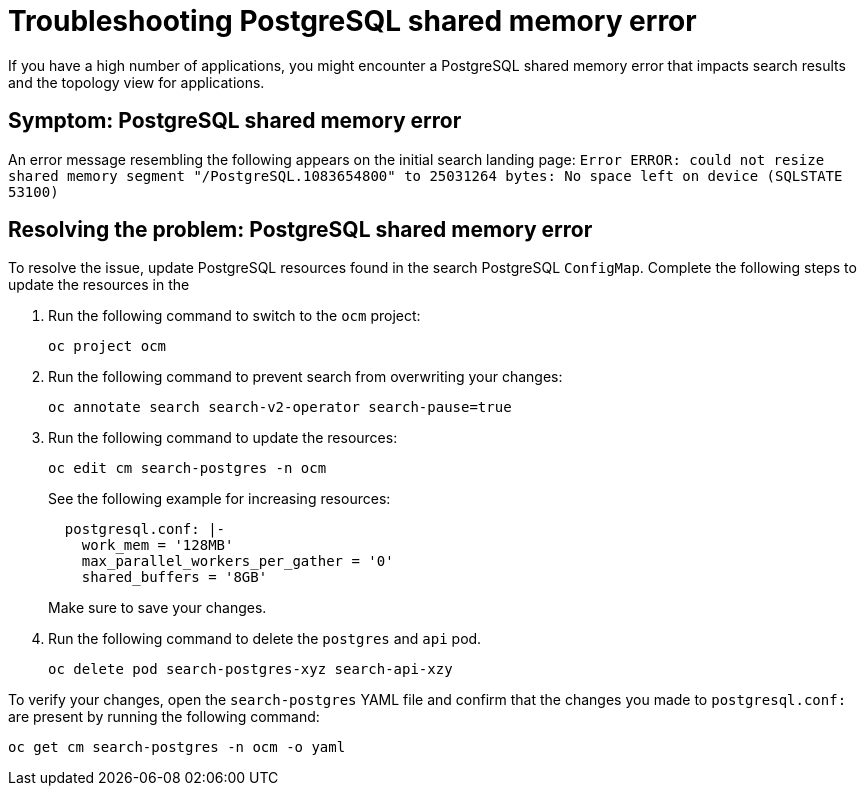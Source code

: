[#troubleshooting-shared-memory]
= Troubleshooting PostgreSQL shared memory error

If you have a high number of applications, you might encounter a PostgreSQL shared memory error that impacts search results and the topology view for applications.
 
[#symptom-shared-memory]
== Symptom: PostgreSQL shared memory error

An error message resembling the following appears on the initial search landing page: `Error ERROR: could not resize shared memory segment "/PostgreSQL.1083654800" to 25031264 bytes: No space left on device (SQLSTATE 53100)`

[#resolving-shared-memory]
== Resolving the problem: PostgreSQL shared memory error

To resolve the issue, update PostgreSQL resources found in the search PostgreSQL `ConfigMap`. Complete the following steps to update the resources in the 

. Run the following command to switch to the `ocm` project:
+
----
oc project ocm
----

. Run the following command to prevent search from overwriting your changes:
+
----
oc annotate search search-v2-operator search-pause=true
----

. Run the following command to update the resources:
+
----
oc edit cm search-postgres -n ocm
----
+
See the following example for increasing resources:
+
[source,yaml]
----
  postgresql.conf: |-
    work_mem = '128MB'
    max_parallel_workers_per_gather = '0'
    shared_buffers = '8GB'
----
+
Make sure to save your changes.

. Run the following command to delete the `postgres` and `api` pod.
+
----
oc delete pod search-postgres-xyz search-api-xzy
----

To verify your changes, open the `search-postgres` YAML file and confirm that the changes you made to `postgresql.conf:` are present by running the following command:

----
oc get cm search-postgres -n ocm -o yaml
----
